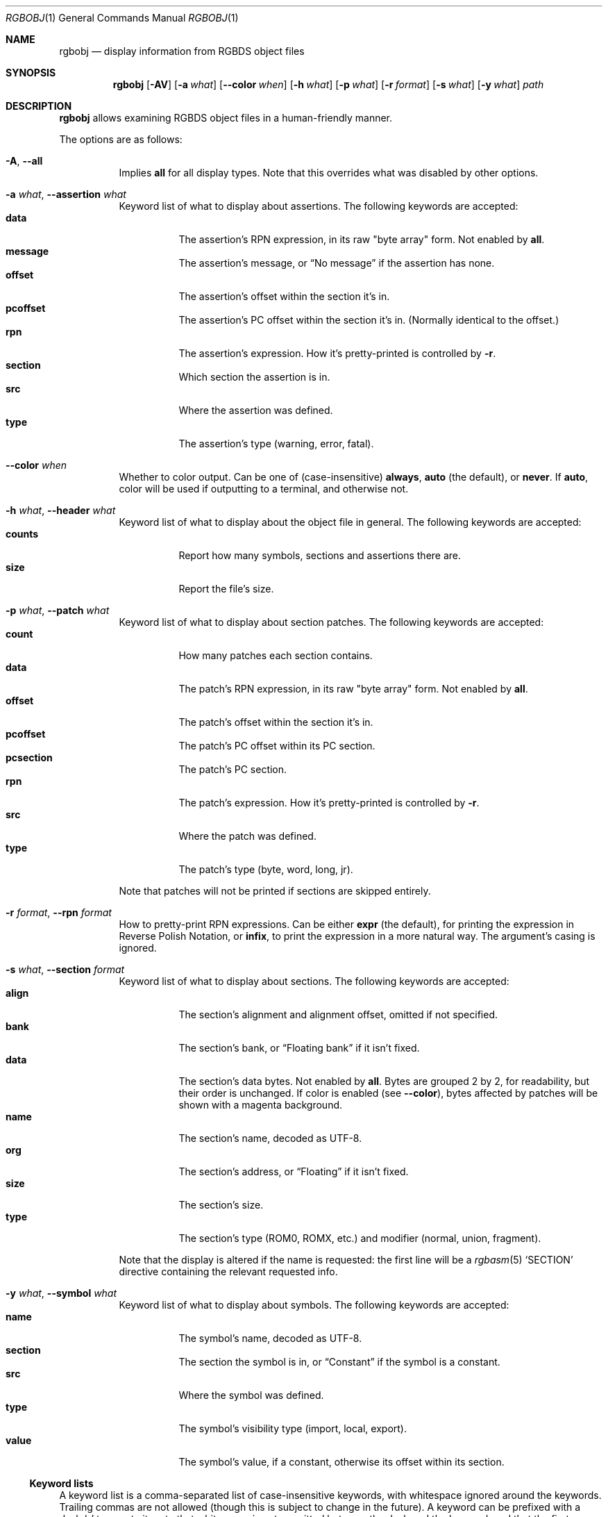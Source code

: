 .\"
.\" Copyright © 2021 Eldred Habert
.\"
.\" SPDX-License-Identifier: MIT
.\"
.Dd May 2, 2021
.Dt RGBOBJ 1
.Os
.Sh NAME
.Nm rgbobj
.Nd display information from RGBDS object files
.Sh SYNOPSIS
.Nm
.Op Fl AV
.Op Fl a Ar what
.Op Fl Fl color Ar when
.Op Fl h Ar what
.Op Fl p Ar what
.Op Fl r Ar format
.Op Fl s Ar what
.Op Fl y Ar what
.Ar path
.Sh DESCRIPTION
.Nm
allows examining RGBDS object files in a human-friendly manner.
.Pp
The options are as follows:
.Bl -tag -width Ds
.It Fl A , Fl Fl all
Implies
.Cm all
for all display types.
Note that this overrides what was disabled by other options.
.It Fl a Ar what , Fl Fl assertion Ar what
Keyword list of what to display about assertions.
The following keywords are accepted:
.Bl -tag -width Ds -compact
.It Cm data
The assertion's RPN expression, in its raw "byte array" form.
Not enabled by
.Cm all .
.It Cm message
The assertion's message, or
.Dq \&No message
if the assertion has none.
.It Cm offset
The assertion's offset within the section it's in.
.It Cm pcoffset
The assertion's PC offset within the section it's in.
.Pq Normally identical to the offset.
.It Cm rpn
The assertion's expression.
How it's pretty-printed is controlled by
.Fl r .
.It Cm section
Which section the assertion is in.
.It Cm src
Where the assertion was defined.
.It Cm type
The assertion's type (warning, error, fatal).
.El
.It Fl Fl color Ar when
Whether to color output.
Can be one of (case-insensitive)
.Cm always , auto
(the default), or
.Cm never .
If
.Cm auto ,
color will be used if outputting to a terminal, and otherwise not.
.It Fl h Ar what , Fl Fl header Ar what
Keyword list of what to display about the object file in general.
The following keywords are accepted:
.Bl -tag -width Ds -compact
.It Cm counts
Report how many symbols, sections and assertions there are.
.It Cm size
Report the file's size.
.El
.It Fl p Ar what , Fl Fl patch Ar what
Keyword list of what to display about section patches.
The following keywords are accepted:
.Bl -tag -width Ds -compact
.It Cm count
How many patches each section contains.
.It Cm data
The patch's RPN expression, in its raw "byte array" form.
Not enabled by
.Cm all .
.It Cm offset
The patch's offset within the section it's in.
.It Cm pcoffset
The patch's PC offset within its PC section.
.It Cm pcsection
The patch's PC section.
.It Cm rpn
The patch's expression.
How it's pretty-printed is controlled by
.Fl r .
.It Cm src
Where the patch was defined.
.It Cm type
The patch's type (byte, word, long, jr).
.El
.Pp
Note that patches will not be printed if sections are skipped entirely.
.It Fl r Ar format , Fl Fl rpn Ar format
How to pretty-print RPN expressions.
Can be either
.Cm expr
(the default), for printing the expression in Reverse Polish Notation, or
.Cm infix ,
to print the expression in a more natural way.
The argument's casing is ignored.
.It Fl s Ar what , Fl Fl section Ar format
Keyword list of what to display about sections.
The following keywords are accepted:
.Bl -tag -width Ds -compact
.It Cm align
The section's alignment and alignment offset, omitted if not specified.
.It Cm bank
The section's bank, or
.Dq Floating bank
if it isn't fixed.
.It Cm data
The section's data bytes.
Not enabled by
.Cm all .
Bytes are grouped 2 by 2, for readability, but their order is unchanged.
If color is enabled
.Pq see Fl Fl color ,
bytes affected by patches will be shown with a magenta background.
.It Cm name
The section's name, decoded as UTF-8.
.It Cm org
The section's address, or
.Dq Floating
if it isn't fixed.
.It Cm size
The section's size.
.It Cm type
The section's type (ROM0, ROMX, etc.) and modifier (normal, union, fragment).
.El
.Pp
Note that the display is altered if the name is requested: the first line will be a
.Xr rgbasm 5
.Ql SECTION
directive containing the relevant requested info.
.It Fl y Ar what , Fl Fl symbol Ar what
Keyword list of what to display about symbols.
The following keywords are accepted:
.Bl -tag -width Ds -compact
.It Cm name
The symbol's name, decoded as UTF-8.
.It Cm section
The section the symbol is in, or
.Dq Constant
if the symbol is a constant.
.It Cm src
Where the symbol was defined.
.It Cm type
The symbol's visibility type (import, local, export).
.It Cm value
The symbol's value, if a constant, otherwise its offset within its section.
.El
.El
.Ss Keyword lists
A keyword list is a comma-separated list of case-insensitive keywords, with whitespace ignored around the keywords.
Trailing commas are not allowed (though this is subject to change in the future).
A keyword can be prefixed with a dash
.Ql -
to negate it; note that whitespace is not permitted between the dash and the keyword, and that the first keyword in a list may not be negated.
The special keywords
.Ql all
and
.Ql none
are also accepted, enabling or disabling all keywords (or vice-versa if negated), unless specified otherwise.
.Pp
Keyword lists can be omitted, in which case they default to their "min" value, as specified in their respective description.
If the option is omitted entirely, however, nothing will be selected, and thus, nothing will be printed.
.Sh EXAMPLES
Display almost all info ("verbose"):
.Dl $ rgbobj -A player.o
.Pp
Display everything ("super verbose"):
.Dl $ rgbobj -A -s data -p data player.o
.Sh CAVEATS
The output format is designed for human consumption, and may change from release to release.
Use in scripts is at your own responsibility; it is instead recommended to parse the object files directly, as documented in
.Xr rgbds 5 .
.Pp
The usual option parsing precautions apply: if the file path to be processed begins with a dash, it will be treated as an option.
Similarly, if the file name follows an option taking a keyword list, but the keyword list is omitted, then the file path will be treated as a keyword list.
.Ql --
can bypass these problems:
.Dl $ rgbobj -s all -- -funky-.o
.Dl $ rgbobj -p count -s -- entities.o
.Pp
Excess bytes left after all data has been properly read are silently ignored.
This may be turned into a warning in the future.
.Pp
Note that the entire object file is read no matter what info was required for printing, so the program will fail regardless if the object file is too corrupt, including if it has been truncated.
.Pq Padding the file with zeros might work around this, though not always.
.Sh BUGS
The reported size
.Pq Ql Fl h Cm size
is the file's total size, not how large the object data is.
It may also report 0 bytes, e.g. if the input file is a FIFO.
.Pp
The output format may be flakey if not requesting at least the name when it's present.
.Pp
Please report other bugs on
.Lk https://github.com/ISSOtm/rgbobj/issues GitHub .
.Sh SEE ALSO
.Xr rgbasm 1 ,
.Xr rgblink 1 ,
.Xr rgbds 5 ,
.Xr rgbds 7
.Sh HISTORY
.Nm
was written by Eldred Habert (ISSOtm), based on an earlier C version by Bob Koon (BlitterObject) which fell behind updates to RGBDS.
